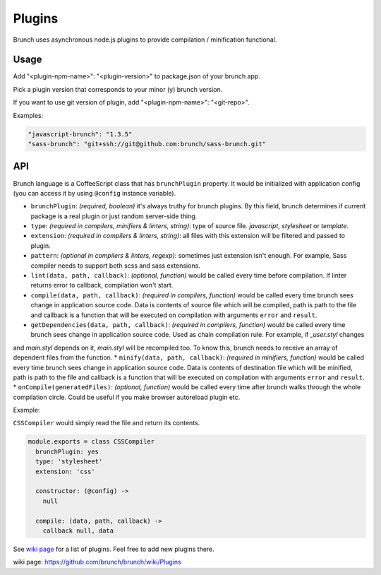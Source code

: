 *******
Plugins
*******

Brunch uses asynchronous node.js plugins to provide compilation / minification functional.

Usage
=====

Add "<plugin-npm-name>": "<plugin-version>" to package.json of your brunch app.

Pick a plugin version that corresponds to your minor (y) brunch version.

If you want to use git version of plugin, add "<plugin-npm-name>": "<git-repo>".

Examples:

.. code-block:: json

    "javascript-brunch": "1.3.5"
    "sass-brunch": "git+ssh://git@github.com:brunch/sass-brunch.git"

API
===

Brunch language is a CoffeeScript class that has ``brunchPlugin`` property. It would be initialized with application config (you can access it by using ``@config`` instance variable).

* ``brunchPlugin``: `(required, boolean)` it's always truthy for brunch plugins. By this field, brunch determines if current package is a real plugin or just random server-side thing.
* ``type``: `(required in compilers, minifiers & linters, string)`: type of source file. `javascript`, `stylesheet` or `template`.
* ``extension``: `(required in compilers & linters, string)`: all files with this extension will be filtered and passed to plugin.
* ``pattern``: `(optional in compilers & linters, regexp)`: sometimes just extension isn't enough. For example, Sass compiler needs to support both scss and sass extensions.
* ``lint(data, path, callback)``: `(optional, function)` would be called every time before compilation. If linter returns error to callback, compilation won't start.
* ``compile(data, path, callback)``: `(required in compilers, function)` would be called every time brunch sees change in application source code. Data is contents of source file which will be compiled, path is path to the file and callback is a function that will be executed on compilation with arguments ``error`` and ``result``.
* ``getDependencies(data, path, callback)``: `(required in compilers, function)` would be called every time brunch sees change in application source code. Used as chain compilation rule. For example, if `_user.styl` changes
and `main.styl` depends on it, `main.styl` will be recompiled too. To know this, brunch needs to receive an array of dependent files from the function.
* ``minify(data, path, callback)``: `(required in minifiers, function)` would be called every time brunch sees change in application source code. Data is contents of destination file which will be minified, path is path to the file and callback is a function that will be executed on compilation with arguments ``error`` and ``result``.
* ``onCompile(generatedFiles)``: `(optional, function)` would be called every time after brunch walks through the whole compilation circle. Could be useful if you make browser autoreload plugin etc.

Example:

``CSSCompiler`` would simply read the file and return its contents.

.. code-block:: coffeescript

    module.exports = class CSSCompiler
      brunchPlugin: yes
      type: 'stylesheet'
      extension: 'css'

      constructor: (@config) ->
        null

      compile: (data, path, callback) ->
        callback null, data

See `wiki page`_ for a list of plugins. Feel free to add new plugins there.

_`wiki page`: https://github.com/brunch/brunch/wiki/Plugins
